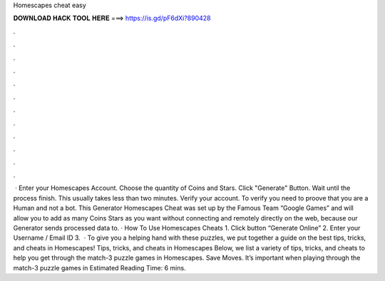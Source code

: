 Homescapes cheat easy

𝐃𝐎𝐖𝐍𝐋𝐎𝐀𝐃 𝐇𝐀𝐂𝐊 𝐓𝐎𝐎𝐋 𝐇𝐄𝐑𝐄 ===> https://is.gd/pF6dXi?890428

.

.

.

.

.

.

.

.

.

.

.

.

 · Enter your Homescapes Account. Choose the quantity of Coins and Stars. Click "Generate" Button. Wait until the process finish. This usually takes less than two minutes. Verify your account. To verify you need to proove that you are a Human and not a bot. This Generator Homescapes Cheat was set up by the Famous Team “Google Games” and will allow you to add as many Coins Stars as you want without connecting and remotely directly on the web, because our Generator sends processed data to. · How To Use Homescapes Cheats 1. Click button “Generate Online” 2. Enter your Username / Email ID 3.  · To give you a helping hand with these puzzles, we put together a guide on the best tips, tricks, and cheats in Homescapes! Tips, tricks, and cheats in Homescapes Below, we list a variety of tips, tricks, and cheats to help you get through the match-3 puzzle games in Homescapes. Save Moves. It’s important when playing through the match-3 puzzle games in Estimated Reading Time: 6 mins.